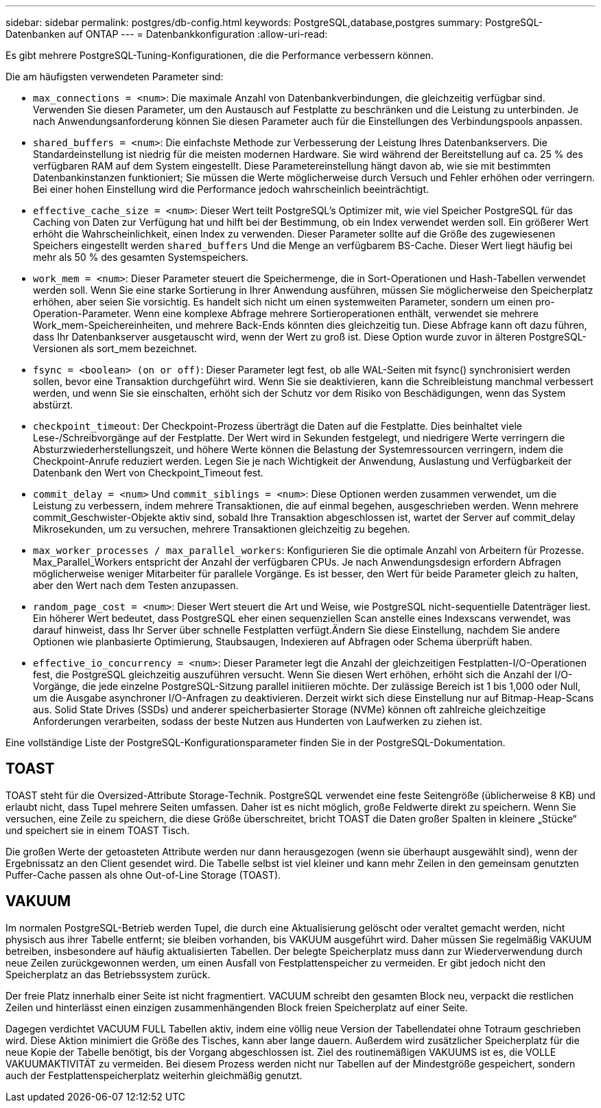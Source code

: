 ---
sidebar: sidebar 
permalink: postgres/db-config.html 
keywords: PostgreSQL,database,postgres 
summary: PostgreSQL-Datenbanken auf ONTAP 
---
= Datenbankkonfiguration
:allow-uri-read: 


[role="lead"]
Es gibt mehrere PostgreSQL-Tuning-Konfigurationen, die die Performance verbessern können.

Die am häufigsten verwendeten Parameter sind:

* `max_connections = <num>`: Die maximale Anzahl von Datenbankverbindungen, die gleichzeitig verfügbar sind. Verwenden Sie diesen Parameter, um den Austausch auf Festplatte zu beschränken und die Leistung zu unterbinden. Je nach Anwendungsanforderung können Sie diesen Parameter auch für die Einstellungen des Verbindungspools anpassen.
* `shared_buffers = <num>`: Die einfachste Methode zur Verbesserung der Leistung Ihres Datenbankservers. Die Standardeinstellung ist niedrig für die meisten modernen Hardware. Sie wird während der Bereitstellung auf ca. 25 % des verfügbaren RAM auf dem System eingestellt. Diese Parametereinstellung hängt davon ab, wie sie mit bestimmten Datenbankinstanzen funktioniert; Sie müssen die Werte möglicherweise durch Versuch und Fehler erhöhen oder verringern. Bei einer hohen Einstellung wird die Performance jedoch wahrscheinlich beeinträchtigt.
* `effective_cache_size = <num>`: Dieser Wert teilt PostgreSQL's Optimizer mit, wie viel Speicher PostgreSQL für das Caching von Daten zur Verfügung hat und hilft bei der Bestimmung, ob ein Index verwendet werden soll. Ein größerer Wert erhöht die Wahrscheinlichkeit, einen Index zu verwenden. Dieser Parameter sollte auf die Größe des zugewiesenen Speichers eingestellt werden `shared_buffers` Und die Menge an verfügbarem BS-Cache. Dieser Wert liegt häufig bei mehr als 50 % des gesamten Systemspeichers.
* `work_mem = <num>`: Dieser Parameter steuert die Speichermenge, die in Sort-Operationen und Hash-Tabellen verwendet werden soll. Wenn Sie eine starke Sortierung in Ihrer Anwendung ausführen, müssen Sie möglicherweise den Speicherplatz erhöhen, aber seien Sie vorsichtig. Es handelt sich nicht um einen systemweiten Parameter, sondern um einen pro-Operation-Parameter. Wenn eine komplexe Abfrage mehrere Sortieroperationen enthält, verwendet sie mehrere Work_mem-Speichereinheiten, und mehrere Back-Ends könnten dies gleichzeitig tun. Diese Abfrage kann oft dazu führen, dass Ihr Datenbankserver ausgetauscht wird, wenn der Wert zu groß ist. Diese Option wurde zuvor in älteren PostgreSQL-Versionen als sort_mem bezeichnet.
* `fsync = <boolean> (on or off)`: Dieser Parameter legt fest, ob alle WAL-Seiten mit fsync() synchronisiert werden sollen, bevor eine Transaktion durchgeführt wird. Wenn Sie sie deaktivieren, kann die Schreibleistung manchmal verbessert werden, und wenn Sie sie einschalten, erhöht sich der Schutz vor dem Risiko von Beschädigungen, wenn das System abstürzt.
* `checkpoint_timeout`: Der Checkpoint-Prozess überträgt die Daten auf die Festplatte. Dies beinhaltet viele Lese-/Schreibvorgänge auf der Festplatte. Der Wert wird in Sekunden festgelegt, und niedrigere Werte verringern die Absturzwiederherstellungszeit, und höhere Werte können die Belastung der Systemressourcen verringern, indem die Checkpoint-Anrufe reduziert werden. Legen Sie je nach Wichtigkeit der Anwendung, Auslastung und Verfügbarkeit der Datenbank den Wert von Checkpoint_Timeout fest.
* `commit_delay = <num>` Und `commit_siblings = <num>`: Diese Optionen werden zusammen verwendet, um die Leistung zu verbessern, indem mehrere Transaktionen, die auf einmal begehen, ausgeschrieben werden. Wenn mehrere commit_Geschwister-Objekte aktiv sind, sobald Ihre Transaktion abgeschlossen ist, wartet der Server auf commit_delay Mikrosekunden, um zu versuchen, mehrere Transaktionen gleichzeitig zu begehen.
* `max_worker_processes / max_parallel_workers`: Konfigurieren Sie die optimale Anzahl von Arbeitern für Prozesse. Max_Parallel_Workers entspricht der Anzahl der verfügbaren CPUs. Je nach Anwendungsdesign erfordern Abfragen möglicherweise weniger Mitarbeiter für parallele Vorgänge. Es ist besser, den Wert für beide Parameter gleich zu halten, aber den Wert nach dem Testen anzupassen.
* `random_page_cost = <num>`: Dieser Wert steuert die Art und Weise, wie PostgreSQL nicht-sequentielle Datenträger liest. Ein höherer Wert bedeutet, dass PostgreSQL eher einen sequenziellen Scan anstelle eines Indexscans verwendet, was darauf hinweist, dass Ihr Server über schnelle Festplatten verfügt.Ändern Sie diese Einstellung, nachdem Sie andere Optionen wie planbasierte Optimierung, Staubsaugen, Indexieren auf Abfragen oder Schema überprüft haben.
* `effective_io_concurrency = <num>`: Dieser Parameter legt die Anzahl der gleichzeitigen Festplatten-I/O-Operationen fest, die PostgreSQL gleichzeitig auszuführen versucht. Wenn Sie diesen Wert erhöhen, erhöht sich die Anzahl der I/O-Vorgänge, die jede einzelne PostgreSQL-Sitzung parallel initiieren möchte. Der zulässige Bereich ist 1 bis 1,000 oder Null, um die Ausgabe asynchroner I/O-Anfragen zu deaktivieren. Derzeit wirkt sich diese Einstellung nur auf Bitmap-Heap-Scans aus. Solid State Drives (SSDs) und anderer speicherbasierter Storage (NVMe) können oft zahlreiche gleichzeitige Anforderungen verarbeiten, sodass der beste Nutzen aus Hunderten von Laufwerken zu ziehen ist.


Eine vollständige Liste der PostgreSQL-Konfigurationsparameter finden Sie in der PostgreSQL-Dokumentation.



== TOAST

TOAST steht für die Oversized-Attribute Storage-Technik. PostgreSQL verwendet eine feste Seitengröße (üblicherweise 8 KB) und erlaubt nicht, dass Tupel mehrere Seiten umfassen. Daher ist es nicht möglich, große Feldwerte direkt zu speichern. Wenn Sie versuchen, eine Zeile zu speichern, die diese Größe überschreitet, bricht TOAST die Daten großer Spalten in kleinere „Stücke“ und speichert sie in einem TOAST Tisch.

Die großen Werte der getoasteten Attribute werden nur dann herausgezogen (wenn sie überhaupt ausgewählt sind), wenn der Ergebnissatz an den Client gesendet wird. Die Tabelle selbst ist viel kleiner und kann mehr Zeilen in den gemeinsam genutzten Puffer-Cache passen als ohne Out-of-Line Storage (TOAST).



== VAKUUM

Im normalen PostgreSQL-Betrieb werden Tupel, die durch eine Aktualisierung gelöscht oder veraltet gemacht werden, nicht physisch aus ihrer Tabelle entfernt; sie bleiben vorhanden, bis VAKUUM ausgeführt wird. Daher müssen Sie regelmäßig VAKUUM betreiben, insbesondere auf häufig aktualisierten Tabellen. Der belegte Speicherplatz muss dann zur Wiederverwendung durch neue Zeilen zurückgewonnen werden, um einen Ausfall von Festplattenspeicher zu vermeiden. Er gibt jedoch nicht den Speicherplatz an das Betriebssystem zurück.

Der freie Platz innerhalb einer Seite ist nicht fragmentiert. VACUUM schreibt den gesamten Block neu, verpackt die restlichen Zeilen und hinterlässt einen einzigen zusammenhängenden Block freien Speicherplatz auf einer Seite.

Dagegen verdichtet VACUUM FULL Tabellen aktiv, indem eine völlig neue Version der Tabellendatei ohne Totraum geschrieben wird. Diese Aktion minimiert die Größe des Tisches, kann aber lange dauern. Außerdem wird zusätzlicher Speicherplatz für die neue Kopie der Tabelle benötigt, bis der Vorgang abgeschlossen ist. Ziel des routinemäßigen VAKUUMS ist es, die VOLLE VAKUUMAKTIVITÄT zu vermeiden. Bei diesem Prozess werden nicht nur Tabellen auf der Mindestgröße gespeichert, sondern auch der Festplattenspeicherplatz weiterhin gleichmäßig genutzt.
